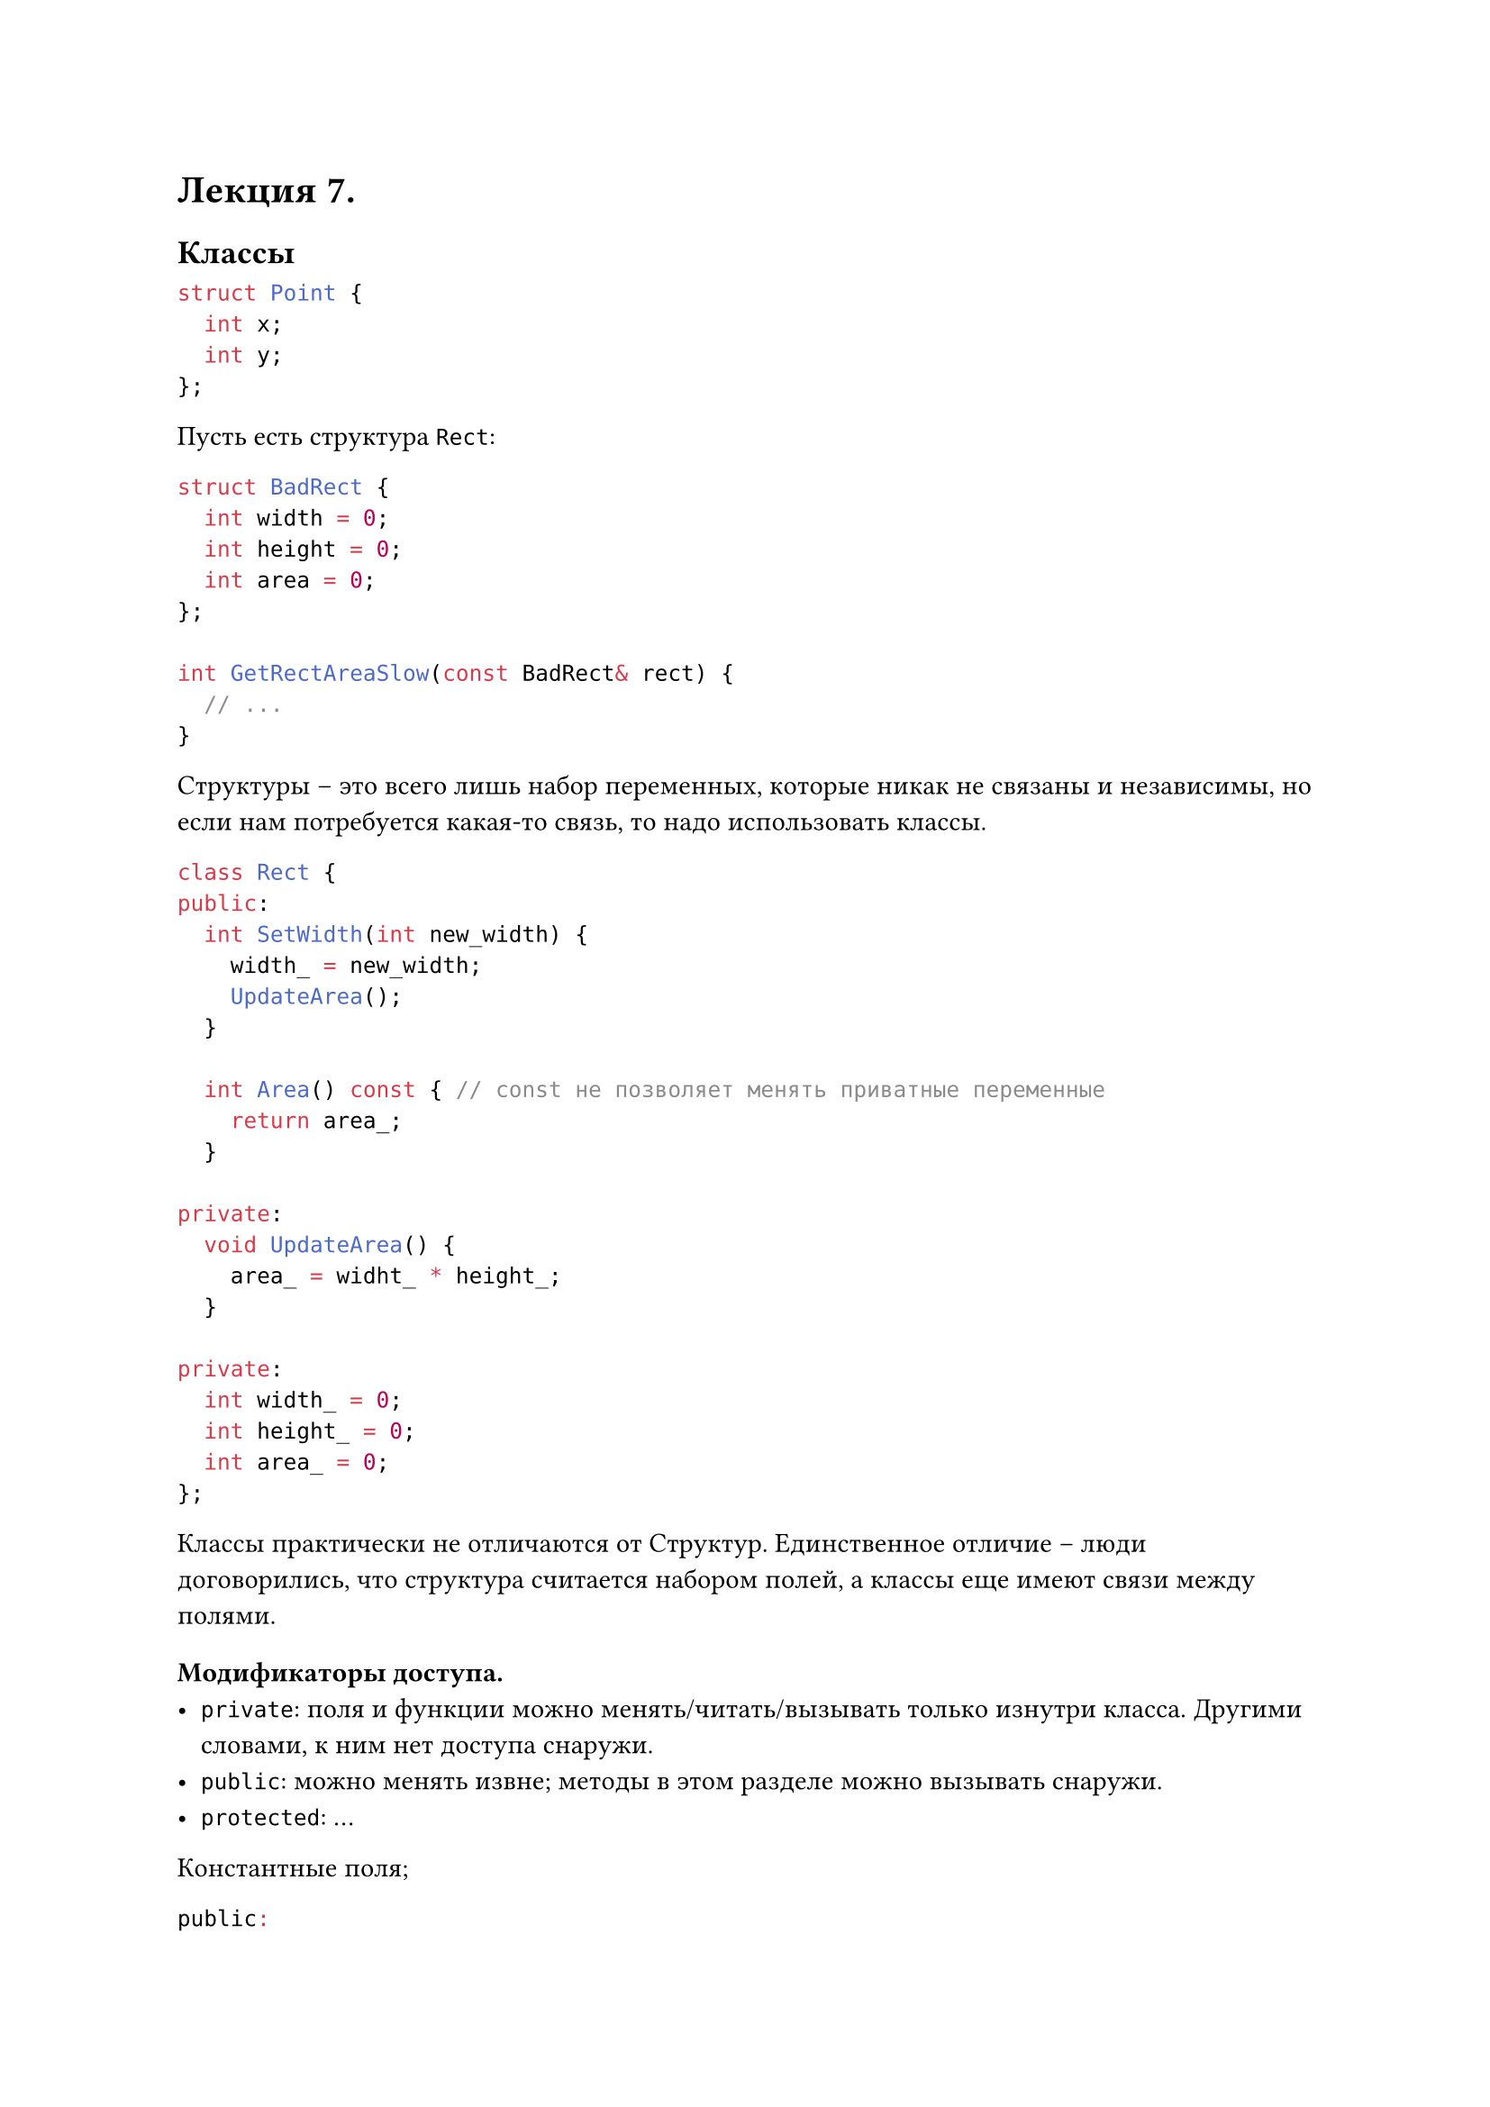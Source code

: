 #let lecture_7(doc) = [
  = Лекция 7.
  == Классы
  ```cpp
  struct Point {
    int x;
    int y;
  };
  ```
  Пусть есть структура `Rect`:
  ```cpp
  struct BadRect {
    int width = 0;
    int height = 0;
    int area = 0;
  };

  int GetRectAreaSlow(const BadRect& rect) {
    // ...
  }
  ```

  Структуры -- это всего лишь набор переменных, которые никак не  связаны и независимы, но если нам потребуется какая-то связь, то надо использовать классы.
  ```cpp
  class Rect {
  public:
    int SetWidth(int new_width) {
      width_ = new_width;
      UpdateArea();
    }

    int Area() const { // const не позволяет менять приватные переменные
      return area_;
    }

  private:
    void UpdateArea() {
      area_ = widht_ * height_;
    }

  private:
    int width_ = 0;
    int height_ = 0;
    int area_ = 0;
  };
  ```
  Классы практически не отличаются от Структур. Единственное отличие -- люди договорились, что структура считается набором полей, а классы еще имеют связи между полями.
  === Модификаторы доступа.
  - ```cpp private```: поля и функции можно менять/читать/вызывать только изнутри класса. Другими словами, к ним нет доступа снаружи.
  - ```cpp public```: можно менять извне; методы в этом разделе можно вызывать снаружи.
  - ```cpp protected```: ...
  #parbreak()
  Константные поля;
  ```cpp
  public:

  ```
  В константной функции нельзя менять приватные переменные. 
  ```cpp
  int foo() const {

  }
  ``` 
  Если в разделе  ```cpp private``` объявить переменную как ```cpp mutable int area```, то ее можон менять даже в ```cpp const``` функции.
  ```cpp
  // код про кэш; пример для использования mutable переменных.
  ```

  Таким образом мы можем обращаться к `RectId` как к типу данных, равному по свойствам `uint64_t`
  ```cpp
  class RectDataBase {
  public:
    using RectId = uint64_t;

    Rect GetRect(RectId) {
      // ...
    }
  }
  ```
  === Инициализация класса
  Конструктор вызывается автоматически, сразу при создании объекта. Код просто не скомпилируется, пока в конструктор не передадут все важные переменные.
  ```cpp
  class Rect {
  public:
    Rect(int width, int height) { // конструктор
      width_ = width;
      height_ = height;
      UpdateArea();
    }  

  private:
    void UpdateArea() {
      area_ = widht_ * height_;
    }

  private:
    int width_ = 0;
    int height_ = 0;
    int area_ = 0;
  }
  ```
  ```cpp
    Rect(int width, int height) // другой вид конструктора
      : width_{width}
      , height_{height}
    {}
  ```
  Можно пользоваться также и перегрузкой функций и тогда комиплятор сам будет выбирать нужный конструктор.
  #parbreak()
  Если есть функция, принимает в себя объект класса, то вызов функции может выглядеть неочевидно:
  ```cpp
  void foo(Rect r){
    ...
  }

  int main() {
    foo(123);
  }
  ```
  Тогад в конструкторе можно указать ключевое слов ```cpp explicit```, и тогда мы будем обязаны в функции указать иначе
  ```cpp
    int main() {
      foo(Rect{123})
    }
  ```
  === Деструкторы
  Как понятно из названия, вызывается в конце существования объекта.
  ```cpp
  class Noisy {
  public:
    Noisy(int idx) {
      // что выполнится при создании объекта
    }
    ~Noisy() {
      // что выполнится в конце существования объекта
    }
  }
  ```
  Объект удаляется, как и переменные, в конце блока с `{...}`.
  #pagebreak(weak: true)
  #doc
]

#show: lecture_7
